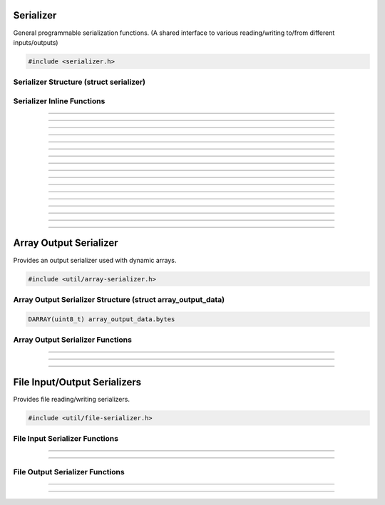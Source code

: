 Serializer
==========

General programmable serialization functions.  (A shared interface to
various reading/writing to/from different inputs/outputs)

.. code:: cpp

   #include <serializer.h>

Serializer Structure (struct serializer)
----------------------------------------

.. struct:: serializer
.. member:: void     *serializer.data
.. member:: size_t   (*serializer.read)(void *, void *, size_t)
.. member:: size_t   (*serializer.write)(void *, const void *, size_t)
.. member:: int64_t  (*serializer.seek)(void *, int64_t, enum serialize_seek_type)
.. member:: int64_t  (*serializer.get_pos)(void *)

Serializer Inline Functions
---------------------------

.. function:: size_t s_read(struct serializer *s, void *data, size_t size)

---------------------

.. function:: size_t s_write(struct serializer *s, const void *data, size_t size)

---------------------

.. function:: size_t serialize(struct serializer *s, void *data, size_t len)

---------------------

.. function:: int64_t serializer_seek(struct serializer *s, int64_t offset, enum serialize_seek_type seek_type)

---------------------

.. function:: int64_t serializer_get_pos(struct serializer *s)

---------------------

.. function:: void s_w8(struct serializer *s, uint8_t u8)

---------------------

.. function:: void s_wl16(struct serializer *s, uint16_t u16)

---------------------

.. function:: void s_wl32(struct serializer *s, uint32_t u32)

---------------------

.. function:: void s_wl64(struct serializer *s, uint64_t u64)

---------------------

.. function:: void s_wlf(struct serializer *s, float f)

---------------------

.. function:: void s_wld(struct serializer *s, double d)

---------------------

.. function:: void s_wb16(struct serializer *s, uint16_t u16)

---------------------

.. function:: void s_wb24(struct serializer *s, uint32_t u24)

---------------------

.. function:: void s_wb32(struct serializer *s, uint32_t u32)

---------------------

.. function:: void s_wb64(struct serializer *s, uint64_t u64)

---------------------

.. function:: void s_wbf(struct serializer *s, float f)

---------------------

.. function:: void s_wbd(struct serializer *s, double d)

---------------------


Array Output Serializer
=======================

Provides an output serializer used with dynamic arrays.

.. versionchanged:: 30.2
   Array output serializer now supports seeking.

.. code:: cpp

   #include <util/array-serializer.h>

Array Output Serializer Structure (struct array_output_data)
------------------------------------------------------------

.. struct:: array_output_data

.. code:: cpp

   DARRAY(uint8_t) array_output_data.bytes

Array Output Serializer Functions
---------------------------------

.. function:: void array_output_serializer_init(struct serializer *s, struct array_output_data *data)

---------------------

.. function:: void array_output_serializer_free(struct array_output_data *data)

---------------------

.. function:: void array_output_serializer_reset(struct array_output_data *data)

   Resets serializer without freeing data.

   .. versionadded:: 30.2

---------------------

File Input/Output Serializers
=============================

Provides file reading/writing serializers.

.. code:: cpp

   #include <util/file-serializer.h>


File Input Serializer Functions
-------------------------------

.. function:: bool file_input_serializer_init(struct serializer *s, const char *path)

   Initializes a file input serializer.

   :return:     *true* if file opened successfully, *false* otherwise

---------------------

.. function:: void file_input_serializer_free(struct serializer *s)

   Frees a file input serializer.

---------------------


File Output Serializer Functions
--------------------------------

.. function:: bool file_output_serializer_init(struct serializer *s, const char *path)

   Initializes a file output serializer.

   :return:     *true* if file created successfully, *false* otherwise

---------------------

.. function:: bool file_output_serializer_init_safe(struct serializer *s, const char *path, const char *temp_ext)

   Initializes and safely writes to a temporary file (determined by the
   temporary extension) until freed.

   :return:     *true* if file created successfully, *false* otherwise

---------------------

.. function:: void file_output_serializer_free(struct serializer *s)

   Frees the file output serializer and saves the file.
